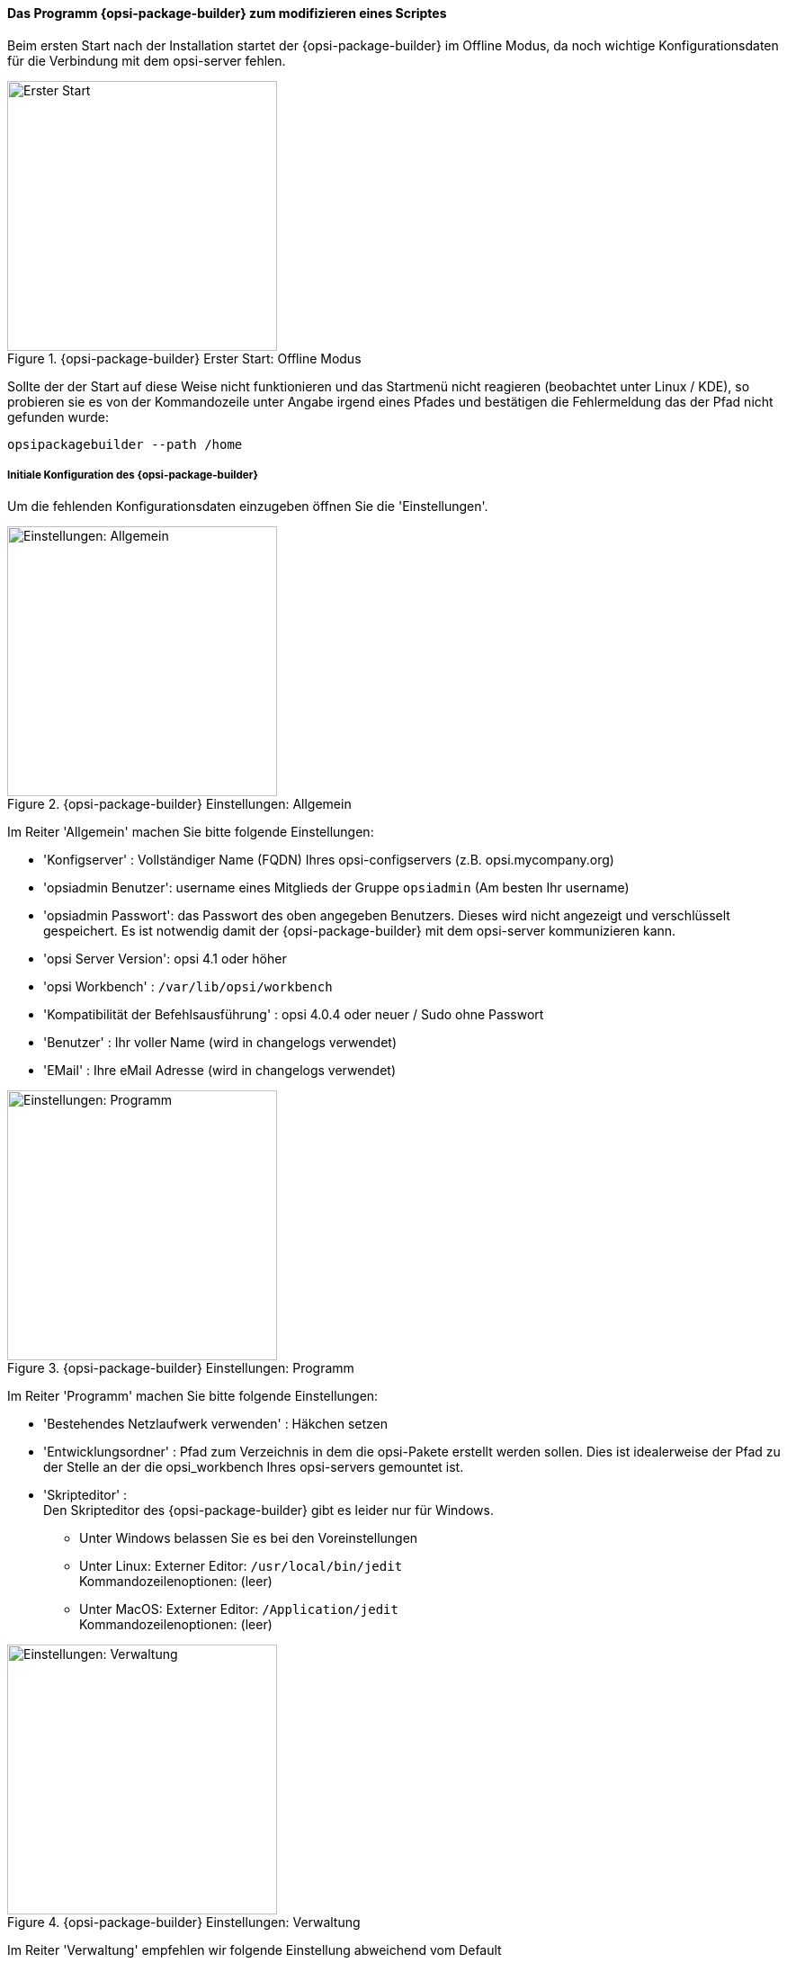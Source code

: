 ﻿

[[opsi-softwintegration-tutorial-modify-with-opsi-packagebuilder]]
==== Das Programm {opsi-package-builder} zum modifizieren eines Scriptes

Beim ersten Start nach der Installation startet der {opsi-package-builder} im Offline Modus, da noch wichtige Konfigurationsdaten für die Verbindung mit dem opsi-server fehlen.

.{opsi-package-builder}  Erster Start: Offline Modus
image::opb_firststart.png["Erster Start",width=300]

Sollte der der Start auf diese Weise nicht funktionieren und das Startmenü nicht reagieren (beobachtet unter Linux / KDE), so probieren sie es von der Kommandozeile unter Angabe irgend eines Pfades und bestätigen die Fehlermeldung das der Pfad nicht gefunden wurde: 

[source,prompt]
----
opsipackagebuilder --path /home
----

[[opsi-softwintegration-tutorial-modify-with-opsi-packagebuilder_config]]
===== Initiale Konfiguration des {opsi-package-builder}

Um die fehlenden Konfigurationsdaten einzugeben öffnen Sie die 'Einstellungen'.

.{opsi-package-builder} Einstellungen: Allgemein
image::opb_conf_general.jpeg["Einstellungen: Allgemein",width=300]

Im Reiter 'Allgemein' machen Sie bitte folgende Einstellungen:

* 'Konfigserver' : Vollständiger Name (FQDN) Ihres opsi-configservers (z.B. opsi.mycompany.org)

* 'opsiadmin Benutzer': username eines Mitglieds der Gruppe `opsiadmin` (Am besten Ihr username)

* 'opsiadmin Passwort': das Passwort des oben angegeben Benutzers. Dieses wird nicht angezeigt und verschlüsselt gespeichert. Es ist notwendig damit der {opsi-package-builder} mit dem opsi-server kommunizieren kann.

* 'opsi Server Version': opsi 4.1 oder höher

* 'opsi Workbench' : `/var/lib/opsi/workbench`

* 'Kompatibilität der Befehlsausführung' : opsi 4.0.4 oder neuer / Sudo ohne Passwort

* 'Benutzer' : Ihr voller Name (wird in changelogs verwendet)

* 'EMail' : Ihre eMail Adresse (wird in changelogs verwendet)


.{opsi-package-builder} Einstellungen: Programm
image::opb_conf_program.jpeg["Einstellungen: Programm",width=300]

Im Reiter 'Programm' machen Sie bitte folgende Einstellungen:

* 'Bestehendes Netzlaufwerk verwenden' : Häkchen setzen

* 'Entwicklungsordner' : Pfad zum Verzeichnis in dem die opsi-Pakete erstellt werden sollen. Dies ist idealerweise der Pfad zu der Stelle an der die opsi_workbench Ihres opsi-servers gemountet ist.

* 'Skripteditor' : +
Den Skripteditor des {opsi-package-builder} gibt es leider nur für Windows.

** Unter Windows belassen Sie es bei den Voreinstellungen

** Unter Linux: Externer Editor: `/usr/local/bin/jedit` +
Kommandozeilenoptionen: (leer)

** Unter MacOS: Externer Editor: `/Application/jedit` +
Kommandozeilenoptionen: (leer)


.{opsi-package-builder} Einstellungen: Verwaltung
image::opb_conf_opsi.png["Einstellungen: Verwaltung",width=300]

Im Reiter 'Verwaltung' empfehlen wir folgende Einstellung abweichend vom Default 

* 'Paketieren' : `opsi-makepackage -v`


Speichern Sie die Einstellungen und starten Sie den {opsi-package-builder} neu.
Der {opsi-package-builder} sollte nun nicht mehr 'Offline Modus' melden.

[[opsi-softwintegration-tutorial-modify-with-opsi-packagebuilder_use]]
===== Mit dem {opsi-package-builder} Pakete modifizieren, packen und Installieren

.{opsi-package-builder} Start
image::opb_start.jpg[Start,width=150]

Verwenden Sie 'Paket öffnen (F2)' und wählen Sie das Verzeichnis in dem das Sie mit dem `opsi-setup-detector` erstellt haben. (z.B.: w:\newprod2 ) +
Dann öffnet sich das Produktfenster mit verschiedenen Reitern. Der default Reiter ist 'Paket'.

.{opsi-package-builder} Reiter Packet
image::opb_tab_product.jpg[Reiter Packet,width=200]

In desem Reiter sehen auf der Linken Seite die allgemeinen Metadaten des opsi-Produktes wie Sie auch schon in <<opsi-setup-detector-product-configuration1>> erläutert wurden.

Auf der rechten Seite sehen Sie die Scriptdateien und daneben den Button:

.{opsi-package-builder} Button Edit
image::opb_btnSkriptEdit.png["Button Edit",width=20]

Mit dem Button können Sie die Datei in dem in der Konfiguration angegebenen Scripteditor aufrufen und das Script modifizieren. Unter Windows ist das der Scripteditor des {opsi-package-builder}.

.{opsi-package-builder} Scripteditor unter Windows
image::opb_ScEdit.jpg["Scripteditor",width=300]

Wesentliche Merkmale:

* Farbige Syntaxhervorhebung

* “Falten” des Quellcodes (optional: kompakt, mit Kommentaren)

* Lexerdefinition anpassbar (dazu muss der Editor per Startmenü Eintrag aufgerufen werden)

* Autocomplete für Syntaxelemente und Variablen

* Frei definierbare und wiederverwendbare Codeblöcke (“Snippets”)

Die Kernkomponente des Editors bildet das Modul Scintilla, welches auch in andere bekannten Editoren, wie bspw. Notepad++, verwendet wird. Die lexikalischen Elemente (Syntaxhervorhebung und Faltung) zur Darstellung der für opsi gültigen Scriptsprache sind allerdings komplett in AutoIt geschrieben, da Scintilla für opsi Skripte kein eigenes Darstellungsmodul mitliefert. Dadurch, dass AutoIt eine Interpretersprache ist, ist er damit langsamer als andere Editoren und eignet sich daher nur bedingt zur Bearbeitung sehr großer Skripte, vor allem bei eingeschalteter Quellcode Faltung. In den Einstellungen lässt sich jedoch vorgeben, ob der Editor mit diesen Funktionen überhaupt aufgerufen wird oder nicht, sofern der Aufruf direkt über den Skriptbaum erfolgt. Bei einem Aufruf über den Link im Startmenü sind Syntaxhervorhebung und Faltung generell beim Start ausgeschaltet und können über das Editormenü “Ansicht” aktiviert werden.

(Der Editor kann auch über die Kommandozeile aufgerufen werden. Weitere Informationen zu den möglichen Kommandozeilenparametern können mit der Option “–help” aufgerufen werden.)

.{opsi-package-builder} Reiter Produktvariablen (Properties)
image::opb_tab_property.jpg[Reiter Produktvariablen (Properties),width=200]

In desem Reiter sehen auf der Linken Seite die Produkt Properties des opsi-Produktes wie Sie auch schon in 
<<opsi-setup-detector-product-configuration-properties>> erläutert wurden.

.{opsi-package-builder} Reiter Abhängigkeiten
image::opb_tab_dependencies.jpg[Reiter Abhängigkeiten,width=150]

In desem Reiter sehen auf der Linken Seite die Produkt Abhängigkeiten des opsi-Produktes wie Sie auch schon in 
<<opsi-setup-detector-product-configuration-priority_dependecy>> erläutert wurden.


.{opsi-package-builder} Button: Packen
image::opb_btnPacken.png[Button: Packen,width=50]

Dieser Button startet eine SSH-Verbindung vom Server und ruft dort den Paketierungsbefehl auf. +
Sie können das selbe auch in einem Terminal selber machen wie in 
<<opsi-softwintegration-create-opsi-package-makeproductfile,Packen mit opsi-makepackage>> beschrieben.

.{opsi-package-builder} Button: Installieren
image::opb_btnInstallieren.png[Button: Installieren,width=50]

Dieser Button startet eine SSH-Verbindung vom Server und ruft dort den Installationsbefehl auf um das Produkt auf dem Server zu installieren. +
Sie können das selbe auch in einem Terminal selber machen wie in 
<<opsi-softwintegration-create-opsi-package-manager, Installieren mit opsi-package-manager>> beschrieben.




.{opsi-package-builder} Button: Installieren + Setup
image::opb_InstSetup.jpg[Button: Installieren + Setup,width=50]

Finger weg

